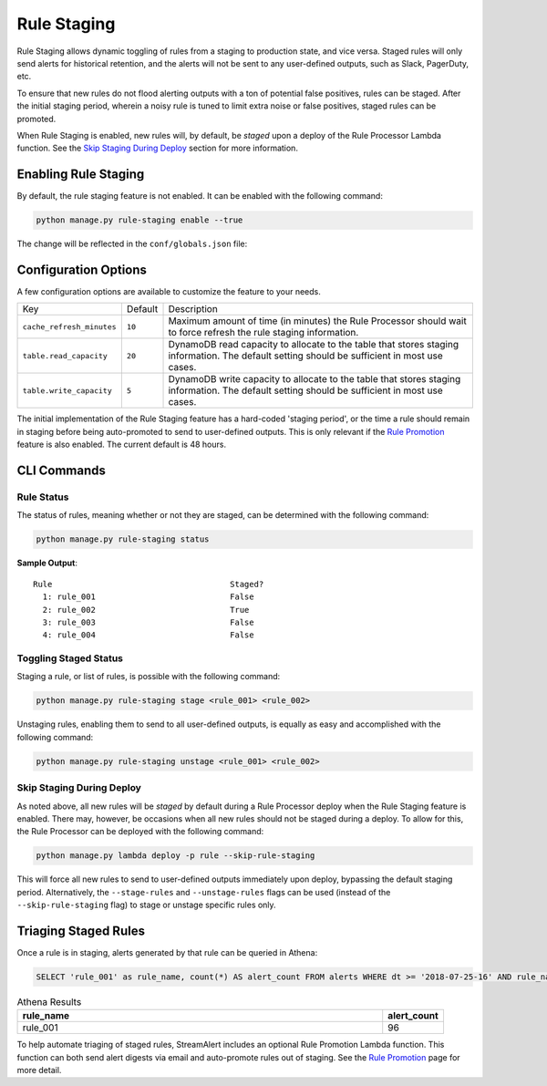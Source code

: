 Rule Staging
============

Rule Staging allows dynamic toggling of rules from a staging to production state, and vice versa.
Staged rules will only send alerts for historical retention, and the alerts will not be sent to any
user-defined outputs, such as Slack, PagerDuty, etc.

To ensure that new rules do not flood alerting outputs with a ton of potential false positives,
rules can be staged. After the initial staging period, wherein a noisy rule is tuned to limit
extra noise or false positives, staged rules can be promoted.

When Rule Staging is enabled, new rules will, by default, be *staged* upon a deploy of the
Rule Processor Lambda function.
See the `Skip Staging During Deploy`_ section
for more information.

Enabling Rule Staging
---------------------

By default, the rule staging feature is not enabled. It can be enabled with the following command:

.. code-block:: bash

  python manage.py rule-staging enable --true

The change will be reflected in the ``conf/globals.json`` file:

.. code-block:: json
  :caption: ``conf/global.json``

  {
    "infrastructure": {
      "rule_staging": {
        "cache_refresh_minutes": 10,
        "enabled": true,
        "table": {
          "read_capacity": 20,
          "write_capacity": 5
        }
      }
    }
  }

Configuration Options
---------------------

A few configuration options are available to customize the feature to your needs.

===========================  =======  ===========
Key                          Default  Description
---------------------------  -------  -----------
``cache_refresh_minutes``    ``10``   Maximum amount of time (in minutes) the Rule Processor
                                      should wait to force refresh the rule staging information.
``table.read_capacity``      ``20``   DynamoDB read capacity to allocate to the table that stores staging
                                      information. The default setting should be sufficient in most use cases.
``table.write_capacity``     ``5``    DynamoDB write capacity to allocate to the table that stores staging
                                      information. The default setting should be sufficient in most use cases.
===========================  =======  ===========

The initial implementation of the Rule Staging feature has a hard-coded 'staging period', or the time
a rule should remain in staging before being auto-promoted to send to user-defined outputs. This is
only relevant if the `Rule Promotion <rule-promotion.html>`_ feature is also enabled. The current
default is 48 hours.

CLI Commands
------------

Rule Status
+++++++++++

The status of rules, meaning whether or not they are staged, can be determined with the following command:

.. code-block:: bash

  python manage.py rule-staging status

**Sample Output**::

  Rule                                     Staged?
    1: rule_001                            False
    2: rule_002                            True
    3: rule_003                            False
    4: rule_004                            False

Toggling Staged Status
++++++++++++++++++++++

Staging a rule, or list of rules, is possible with the following command:

.. code-block:: bash

  python manage.py rule-staging stage <rule_001> <rule_002>

Unstaging rules, enabling them to send to all user-defined outputs, is equally as easy and accomplished
with the following command:

.. code-block:: bash

  python manage.py rule-staging unstage <rule_001> <rule_002>

Skip Staging During Deploy
++++++++++++++++++++++++++

As noted above, all new rules will be *staged* by default during a Rule Processor deploy when the
Rule Staging feature is enabled. There may, however, be occasions when all new rules should not be
staged during a deploy. To allow for this, the Rule Processor can be deployed with the following command:

.. code-block:: bash

  python manage.py lambda deploy -p rule --skip-rule-staging

This will force all new rules to send to user-defined outputs immediately upon deploy, bypassing
the default staging period. Alternatively, the ``--stage-rules`` and ``--unstage-rules`` flags
can be used (instead of the ``--skip-rule-staging`` flag) to stage or unstage specific rules only.


Triaging Staged Rules
---------------------

Once a rule is in staging, alerts generated by that rule can be queried in Athena:

.. code-block:: sql

  SELECT 'rule_001' as rule_name, count(*) AS alert_count FROM alerts WHERE dt >= '2018-07-25-16' AND rule_name = 'rule_001' AND staged = True

.. csv-table:: Athena Results
  :header: "rule_name", "alert_count"
  :widths: 60, 10

  "rule_001", 96

To help automate triaging of staged rules, StreamAlert includes an optional Rule Promotion Lambda
function. This function can both send alert digests via email and auto-promote rules out of staging.
See the `Rule Promotion <rule-promotion.html>`_ page for more detail.
